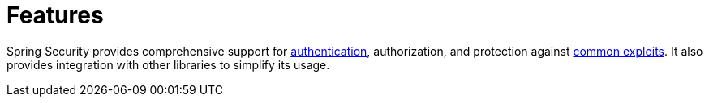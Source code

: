[[features]]
= Features

Spring Security provides comprehensive support for xref:features/authentication/index.adoc#authentication[authentication], authorization, and protection against xref:features/exploits/index.adoc#exploits[common exploits].
It also provides integration with other libraries to simplify its usage.

